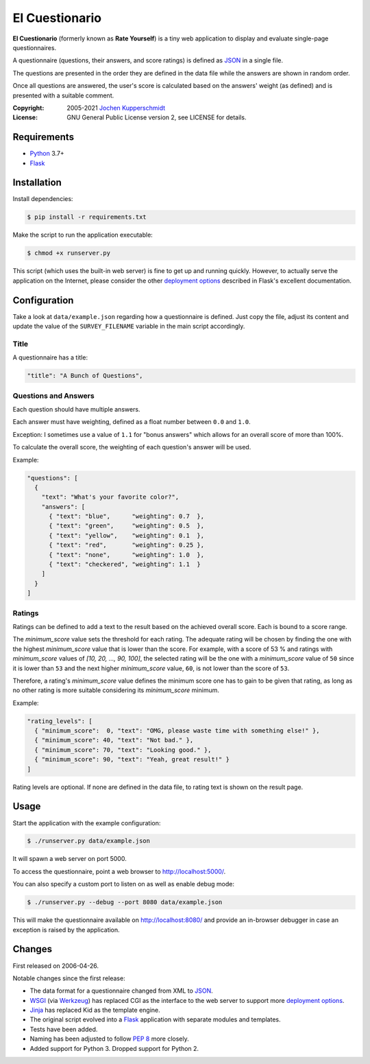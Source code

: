 El Cuestionario
===============

**El Cuestionario** (formerly known as **Rate Yourself**) is a tiny web
application to display and evaluate single-page questionnaires.

A questionnaire (questions, their answers, and score ratings) is
defined as JSON_ in a single file.

The questions are presented in the order they are defined in the data
file while the answers are shown in random order.

Once all questions are answered, the user's score is calculated based
on the answers' weight (as defined) and is presented with a suitable
comment.

:Copyright: 2005-2021 `Jochen Kupperschmidt <https://homework.nwsnet.de/>`_
:License: GNU General Public License version 2, see LICENSE for details.


Requirements
------------

- Python_ 3.7+
- Flask_


Installation
------------

Install dependencies:

.. code:: sh

    $ pip install -r requirements.txt

Make the script to run the application executable:

.. code:: sh

    $ chmod +x runserver.py

This script (which uses the built-in web server) is fine to get up and
running quickly. However, to actually serve the application on the
Internet, please consider the other `deployment options`_ described in
Flask's excellent documentation.


Configuration
-------------

Take a look at ``data/example.json`` regarding how a questionnaire is
defined. Just copy the file, adjust its content and update the value of
the ``SURVEY_FILENAME`` variable in the main script accordingly.


Title
+++++

A questionnaire has a title:

.. code:: json

    "title": "A Bunch of Questions",


Questions and Answers
+++++++++++++++++++++

Each question should have multiple answers.

Each answer must have weighting, defined as a float number between
``0.0`` and ``1.0``.

Exception: I sometimes use a value of ``1.1`` for "bonus answers" which
allows for an overall score of more than 100%.

To calculate the overall score, the weighting of each question's answer
will be used.

Example:

.. code:: json

    "questions": [
      {
        "text": "What's your favorite color?",
        "answers": [
          { "text": "blue",      "weighting": 0.7  },
          { "text": "green",     "weighting": 0.5  },
          { "text": "yellow",    "weighting": 0.1  },
          { "text": "red",       "weighting": 0.25 },
          { "text": "none",      "weighting": 1.0  },
          { "text": "checkered", "weighting": 1.1  }
        ]
      }
    ]


Ratings
+++++++

Ratings can be defined to add a text to the result based on the
achieved overall score. Each is bound to a score range.

The `minimum_score` value sets the threshold for each rating. The
adequate rating will be chosen by finding the one with the highest
`minimum_score` value that is lower than the score. For example, with a
score of 53 % and ratings with `minimum_score` values of
`[10, 20, ..., 90, 100]`, the selected rating will be the one with a
`minimum_score` value of ``50`` since it is lower than ``53`` and the
next higher `minimum_score` value, ``60``, is not lower than the score
of ``53``.

Therefore, a rating's `minimum_score` value defines the minimum score
one has to gain to be given that rating, as long as no other rating is
more suitable considering its `minimum_score` minimum.

Example:

.. code:: json

    "rating_levels": [
      { "minimum_score":  0, "text": "OMG, please waste time with something else!" },
      { "minimum_score": 40, "text": "Not bad." },
      { "minimum_score": 70, "text": "Looking good." },
      { "minimum_score": 90, "text": "Yeah, great result!" }
    ]

Rating levels are optional. If none are defined in the data file, to
rating text is shown on the result page.


Usage
-----

Start the application with the example configuration:

.. code:: sh

    $ ./runserver.py data/example.json

It will spawn a web server on port 5000.

To access the questionnaire, point a web browser to
http://localhost:5000/.

You can also specify a custom port to listen on as well as enable debug
mode:

.. code:: sh

    $ ./runserver.py --debug --port 8080 data/example.json


This will make the questionnaire available on http://localhost:8080/ and
provide an in-browser debugger in case an exception is raised by the
application.


Changes
-------

First released on 2006-04-26.

Notable changes since the first release:

- The data format for a questionnaire changed from XML to JSON_.

- WSGI_ (via Werkzeug_) has replaced CGI as the interface to the web
  server to support more `deployment options`_.

- Jinja_ has replaced Kid as the template engine.

- The original script evolved into a Flask_ application with separate
  modules and templates.

- Tests have been added.

- Naming has been adjusted to follow `PEP 8`_ more closely.

- Added support for Python 3. Dropped support for Python 2.


.. _JSON:               http://www.json.com/
.. _Python:             https://www.python.org/
.. _Flask:              https://flask.palletsprojects.com/en/1.1.x/
.. _deployment options: https://flask.palletsprojects.com/en/1.1.x/deploying/
.. _WSGI:               http://www.wsgi.org/
.. _Werkzeug:           https://werkzeug.palletsprojects.com/en/1.0.x/
.. _Jinja:              https://jinja.palletsprojects.com/en/2.11.x/
.. _PEP 8:              https://www.python.org/dev/peps/pep-0008/
